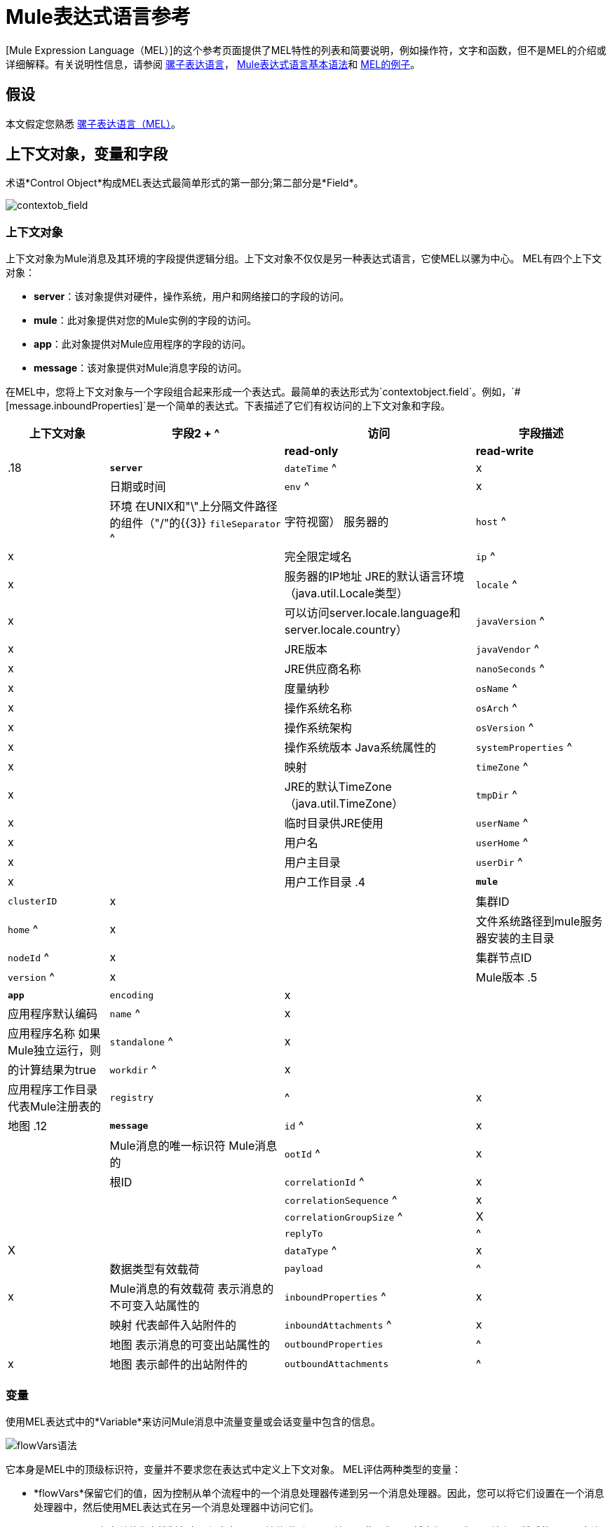 =  Mule表达式语言参考

[Mule Expression Language（MEL）]的这个参考页面提供了MEL特性的列表和简要说明，例如操作符，文字和函数，但不是MEL的介绍或详细解释。有关说明性信息，请参阅 link:/mule-user-guide/v/3.5/mule-expression-language-mel[骡子表达语言]， link:/mule-user-guide/v/3.5/mule-expression-language-basic-syntax[Mule表达式语言基本语法]和 link:/mule-user-guide/v/3.5/mule-expression-language-examples[MEL的例子]。

== 假设

本文假定您熟悉 link:/mule-user-guide/v/3.7/mule-expression-language-mel[骡子表达语言（MEL）]。

== 上下文对象，变量和字段

术语*Control Object*构成MEL表达式最简单形式的第一部分;第二部分是*Field*。

image:contextob_field.png[contextob_field]

=== 上下文对象

上下文对象为Mule消息及其环境的字段提供逻辑分组。上下文对象不仅仅是另一种表达式语言，它使MEL以骡为中心。 MEL有四个上下文对象：

*  *server*：该对象提供对硬件，操作系统，用户和网络接口的字段的访问。
*  *mule*：此对象提供对您的Mule实例的字段的访问。
*  *app*：此对象提供对Mule应用程序的字段的访问。
*  *message*：该对象提供对Mule消息字段的访问。

在MEL中，您将上下文对象与一个字段组合起来形成一个表达式。最简单的表达形式为`contextobject.field`。例如，`&#x0023;[message.inboundProperties]`是一个简单的表达式。下表描述了它们有权访问的上下文对象和字段。

[%header%autowidth.spread]
|===
|上下文对象 |字段2 + ^ |访问 |字段描述
|  |  | *read-only*  | *read-write*  |
.18 + | *`server`*  | `dateTime` ^ | x  |  |日期或时间
| `env` ^ | x  |  |环境
在UNIX和"\"上分隔文件路径的组件（"/"的{​​{3}} `fileSeparator` ^ |字符视窗）
服务器的| `host` ^ | x  |  |完全限定域名
| `ip` ^ | x  |  |服务器的IP地址
JRE的默认语言环境（java.util.Locale类型）| `locale` ^ | x  |  |可以访问server.locale.language和server.locale.country）
| `javaVersion` ^ | x  |  | JRE版本
| `javaVendor` ^ | x  |  | JRE供应商名称
| `nanoSeconds` ^ | x  |  |度量纳秒
| `osName` ^ | x  |  |操作系统名称
| `osArch` ^ | x  |  |操作系统架构
| `osVersion` ^ | x  |  |操作系统版本
Java系统属性的| `systemProperties` ^ | x  |  |映射
| `timeZone` ^ | x  |  | JRE的默认TimeZone（java.util.TimeZone）
| `tmpDir` ^ | x  |  |临时目录供JRE使用
| `userName` ^ | x  |  |用户名
| `userHome` ^ | x  |  |用户主目录
| `userDir` ^ | x  |  |用户工作目录
.4 + | *`mule`*  | `clusterID` | x  |  |集群ID
| `home` ^ | x  |  |文件系统路径到mule服务器安装的主目录
| `nodeId` ^ | x  |  |集群节点ID
| `version` ^ | x  |  | Mule版本
.5 + | *`app`*  | `encoding` | x  |  |应用程序默认编码
| `name` ^ | x  |  |应用程序名称
如果Mule独立运行，则| `standalone` ^ | x  |  |的计算结果为true
| `workdir` ^ | x  |  |应用程序工作目录
代表Mule注册表的| `registry`  |  ^ | x  |地图
.12 + | *`message`*  | `id` ^ | x  |  | Mule消息的唯一标识符
Mule消息的| `ootId` ^ | x  |  |根ID
| `correlationId` ^ | x  |  |
| `correlationSequence` ^ | x  |  |
| `correlationGroupSize` ^ | X  |  |
| `replyTo`  |  ^ | X  |
| `dataType` ^ | x  |  |数据类型有效载荷
| `payload`  |  ^ | x  | Mule消息的有效载荷
表示消息的不可变入站属性的| `inboundProperties` ^ | x  |  |映射
代表邮件入站附件的| `inboundAttachments` ^ | x  |  |地图
表示消息的可变出站属性的| `outboundProperties`  |  ^ | x  |地图
表示邮件的出站附件的| `outboundAttachments`  |  ^ | x  |地图
|===

=== 变量

使用MEL表达式中的*Variable*来访问Mule消息中流量变量或会话变量中包含的信息。

image:flowVars-syntax.png[flowVars语法]

它本身是MEL中的顶级标识符，变量并不要求您在表达式中定义上下文对象。 MEL评估两种类型的变量：

*  *flowVars*保留它们的值，因为控制从单个流程中的一个消息处理器传递到另一个消息处理器。因此，您可以将它们设置在一个消息处理器中，然后使用MEL表达式在另一个消息处理器中访问它们。

*  *sessionVars*保留其值作为控制在应用程序中从一个流传递到另一个流。因此，您可以将它们设置为一个流程，然后使用MEL表达式在另一个流程中访问它们。

下面的示例代码使用表达式来访问会话变量`bar`的值，并使用它来设置流变量`foo`的值。

[source]
----
#[flowVars.foo = sessionVars.bar]
----

[TIP]
====
*Shortcut*

作为一种捷径，您可以消除表达式中的`flowVars`，并简单地在MEL表达式中使用变量名称。上面的例子可以写成如下：

[source]
----
#[foo = bar]
----

Mule假设它是一个`flowVars`，当MEL计算表达式时，请按该名称查找变量。如果Mule无法通过该名称找到`flowVars`，它会在失败之前按该名称查找`sessionVars`。

如果您希望通过名称禁用变量的自动解析，请包含以下配置xml配置文件：

[source, xml, linenums]
----
<configuration>
        <expression-language autoResolveVariables="false">
</configuration>
----
====

请注意，MEL中的变量的范围遵循类似于Java的规则，因此如果您在给定范围内声明变量（例如在IF语句中），如果您尝试从该范围之外访问变量，则无法识别此变量。

=== 访问属性

本节总结了使用点语法，括号语法和空安全运算符访问MEL中属性的主要方法。

==== 点语法

通常，MEL中的属性访问是使用点语法执行的。点语法适用于地图（键是字符串时），bean或POJO。

[source]
----
#[message.payload.item]
----

==== 空安全性

要以空安全方式访问属性，请添加。？运算符在链中的一个或多个对象之前。在下面的表达式中，如果fieldA为null，则表达式的计算结果为null，而不是NullPointerException。

[source]
----
#[contextObject.?fieldA.objectB]
----

==== 转义复杂名称

复杂的对象名称可以使用单引号进行转义，如下所示：

[source, code, linenums]
----
#[message.inboundProperties.'http.query.params']
 
#[sessionVars.'complex name with spaces']
----

==== 括号语法

括号语法也支持访问属性和对象。在处理不是字符串的映射关键字时，或者需要评估表达式以解析映射关键字时，需要使用括号语法。

[source, code, linenums]
----
#[payload[5]]
 
#[flowVars['keys.' + keyName]]
----

==  XPath和Regex

Mule中的MEL表达式总是解析为单个值。您可以使用*XPath3*和*regex*函数来提取尚未作为单个值存在的信息。

*XPath3*

link:http://www.w3.org/TR/xpath-31/[XPath的]是一种用于处理XML文档部分的语言。 MEL *XPath3*函数允许您评估XPath表达式。

[%header%autowidth.spread]
|===
| {结构{1}}说明 |示例
| `&#x0023;[xpath3(xPathExpression)]`  |将XPath表达式应用于消息有效内容（XML文档）并返回指定的内容。该示例返回消息有效载荷的第一个顺序。 | xpath3（\'/ orders / order [0]'）
| `&#x0023;[xpath3(xPathExpression, xmlElement)]`  |将XPath表达式应用于由作为第二个参数出现的MEL表达式指定的XML元素，并返回指定的内容。该示例返回当前消息入站附件地图中订单元素的第一个订单。 | xpath3（\'/ orders / order [0]'，message.inboundAttachments.order）
| `&#x0023;[xpath3(xPathExpression, xmlElement, returnType)]`  |将XPath表达式应用于由作为第二个参数出现的MEL表达式指定的XML元素，并返回所需类型的内容。接受的类型是布尔，字符串，数字，节点和节点集。如果第四个元素存在于当前消息的入站附件映射中，则返回true;否则返回false。 | xpath3（\'/ orders / order [3]'，message.inboundAttachments.order，boolean）
|===

*Regex*

正则表达式提供了一种指定要在文本流中查找的模式以及在发现时采取该模式的操作的方法。正则表达式函数使您能够在MEL中使用正则表达式。 MEL中的正则表达式使用`java.util.regex`包识别的语法。

[%header,cols="35a,65a"]
|===
| {式{1}}说明
| `&#x0023;[regex(regularExpression)]` |将正则表达式应用于消息负载。

MEL处理如下：

* 使用正则表达式的编译版本和表示有效负载的字符串创建java.util.regex.Matcher。
* 使用 link:https://docs.oracle.com/javase/8/docs/api/java/util/regex/Matcher.html#matches[Matcher.matches（）]方法将有效负载与给定模式进行匹配。
* 使用 link:https://docs.oracle.com/javase/8/docs/api/java/util/regex/Matcher.html#group(int)[Matcher.group（）]方法获取正则表达式中定义的每个组的匹配（每组由括号分隔）。
* 如果没有匹配，则返回null。
* 否则，如果只有一个组，并且它匹配返回匹配，
* 否则，如果有很多组，并且每个组匹配一个数组中的返回匹配项。

例子：

有效负载：`aaabbbbbbbbbbccc`返回包含三个元素的数组：`aaa`，`bbbbbbbbbb`和`ccc`：

[source]
----
regex('(aa)(.*)(cc)')
----

有效负载为：`aaabbbbccc`返回null，因为第二个组不匹配：

[source]
----
regex('(aa)(bb)(cc)')
----
| `&#x0023;[regex(regularExpression, melExpression)]`  |将正则表达式应用于MEL表达式的值，而不是有效负载。任何字符串值的MEL表达式可以作为第二个参数出现，使用与上述相同的过程。
| `&#x0023;[regex(regularExpression, melExpression, matchFlags)]`  |将正则表达式应用于MEL表达式的值，但使用`matchFlags`位掩码，如`java.util.regex.Pattern`的Java文档中所述
|===

== 算

MEL操作符遵循标准的Java语法，但操作数是通过值来评估的，而不是通过引用来评估。例如，MEL中`'A' == 'A'`的值为true，而Java中的相同表达式的计算结果为false。

算术运算符
[%header%autowidth.spread]
|===
|符号 |定义 |示例 |返回值
| +  |加。对于数字，该值是操作数值的总和。对于字符串，该值是通过连接操作数的值形成的字符串。一个| `&#x0023;[2 + 4]`

`&#x0023;['fu' + 'bar']` a | 6

字符串`fubar`
|  -   |减号。该值是第一个操作数的值减去第二个 | `&#x0023;[2 - 4]`  |  -  2的值
| /  |超过。该值是第一个操作数的值除以第二个操作数的值。 | `&#x0023;[2 / 4]`  | 0.5
| * |Times The value is the product of the values of the operands |`&#x0023;[2 * 4]`
|％ |模。该值是将第一个操作数的值除以该值或第二个值后的余数。 |＃[9％4]  | 1
|===

。比较运算符
[%header%autowidth.spread]
|===
|符号 |定义 | Eample  |返回值
|==  |相等。当且仅当操作数的值相等时才为真。 | `&#x0023;['A' == 'A']`  | true
|！=  |不等于。如果操作数的值不相等，则为真。 | `&#x0023;['A' != 'B']`  |为true
|>  |大于。如果左侧的值大于右侧的值，则为真。 | `&#x0023;[7 > 5]`  | true
| < |小于。如果左侧的值小于右侧的值，则为真。 |＆＃x0023; [5 <5]  | false
|> =  |大于或等于。如果左侧的值大于或等于右侧的值，则为真。 | `&#x0023;[5 >= 7]`  | false
| <=  |小于或等于。如果左侧的值小于或等于右侧的值，则为真。 | `&#x0023;[5 <= 5]`  | true
|包含 |包含。如果右侧的字符串是左侧字符串的子字符串，则为真 | `&#x0023;['fubar' contains 'bar']`  | true
|是 |的一个实例。如果左侧的对象是右侧的类的实例，则为true  | `&#x0023;['fubar' is String]`  | true
| strsim  |相似度。表达式的值是介于0和1之间的数字，表示两个字符串参数之间的相似程度。一个| `&#x0023;['foo' strsim 'foo']`

`1.0`

`&#x0023;[‘foobar’ strsim ‘foo’]`  | 0.5
|听起来像 |听起来像。根据Soundex比较，如果两个字符串参数听起来相似，则为真。 | `&#x0023;['Robert' soundslike 'Rupert']`  | true
|===

。逻辑运营商
[%header%autowidth.spread]
|===
| {符号{1}}定义 |示例 |值
| &&  |逻辑AND。如果两个操作数都为真，则为真。 （请勿使用*and*） | `&#x0023;[(a == b) && (c != d)]`  |如果a = b且c≠d，则为true
| \ | \ |  |逻辑或。如果至少有一个操作数为真，则为真。 | `&#x0023;[true \|\|anything ]`  |总是如此
|或 |连锁OR。从左到右扫描并返回第一个非空项目的值。 | `&#x0023;[payload.address or 'No address']`  |作为对象存储在有效负载上，或者字符串“无地址”
|===

。三态条件操作符
[%header%autowidth.spread]
|===
| {结构{1}}定义 |示例 |值
| `condition ? true value : false value`  |条件操作数（三元语句） | `&#x0023;[lastname = (name == 'Smith') ? 'Smith' : 'Unknown']`  |将变量`lastname`的值设置为字符串{ {3}}如果name的值是`"Smith"`。如果名称的值不是`"Smith"`，则将变量的值设置为字符串`"Unknown"`
|===

.Line分隔符
[%header%autowidth.spread]
|===
| {符号{1}}定义 |示例
|;  |您可以编写多行表达式，每行必须由;  |＆＃x0023; [calendar = Calendar.getInstance（）;
message.payload = new org.mule.el.datetime.DateTime（calendar）;]`
|===

== 字面

MEL中的文字可以是字符串，数字，布尔值，类型和空值。 link:/mule-user-guide/v/3.5/mule-expression-language-reference[地图，列表和阵列]部分显示了如何以文字形式提供数据结构。

=== 数字文字

数字文字是整数和浮点数，与底层Java系统具有相同的值范围。

整数被认为是十进制的，除非它们以0开始。一个由0组成的整数，后面跟着从0到7的数字，被解释为八进制。一个以0x开头的整数，后跟数字范围从0到9，或者从a到f的字母被解释为十六进制。以大写字母I结尾的整数被解释为BigInterger。包含字母字符的文字区分大小写。

MEL通过存在小数点重新确定浮点数。浮点数可以选择具有以下后缀：

*  `d`来表示double
*  `f`来表示浮点数
*  `B`来表示BigDecimal

例子：

*  `255`
*  `0377`
*  `0xff`
*  `3.14159`
*  `3.14159f`
*  `3.14159265358979d`

=== 字符串文字

字符串文字是用单引号括起来的字符序列。在字符串文字中，您可以使用以下转义序列来表示不可打印的字符，Unicode字符和转义字符。

[%header%autowidth.spread]
|===
|转义序列 |表示
| \  | \
| \ n  |换行符
| \ r  |返回字符
| \ xxx  |由八进制数xxx表示的ASCII字符
| \ uyyyy  |以十六进制数yyyy表示的Unicode字符
|===

[WARNING]
====
在Studio的XML编辑器中编写代码时，不能使用双引号来表示字符串，因为MEL表达式在配置文件中已经用双引号括起来了。相反，您可以：

[cols="2*",frame=none,width=60%]
|===
a | *使用单引号 | `('expression')`
以 | `(&quot;expression&quot;)`为单位的| *换码引号
一个| *用\ u0027  | `(\u0027expression\u0027)`
|===

如果您使用Studio的可视化编辑器，则在XML视图中将双引号转换为转义引号（＆quot;）。
====

=== 布尔文字

布尔文字是值`true`和`false`。这些区分大小写。

=== 空文字

空文字的格式为`null`或`nil`。这些区分大小写。

=== 输入文字

您可以通过其完全限定名称引用任何Java类，或者如果它是自动导入的Java类中的其中一个类，则可以通过其非限定名称引用它。引用使用与Java中相同的点符号，除了必须使用`$`而不是点来引用嵌套类。

MEL自动导入下面列出的Java类。您可以使用这些导入的类而不使用完整限定符名称。例如，由于BigInterger已导入，因此您可以编写`&#x0023;[BigInteger.valueOf(payload.dueAmount)]`而不是`&#x0023;[java.math.BigInteger.valueOf(payload.dueAmount)]`。

*  `java.lang.*`
*  `java.io.*`
*  `java.net. *`
*  `java.until*`
*  `java.math.BigDecimal`
*  `java.math.BigInterger`
*  `javax.activation.DataHandler`
*  `javax.activation.MimeType`
*  `java.util.regex.Pattern`
*  `org.mule.api.transformer.DataType`
*  `org.mule.transformer.types.DataTypeFactory`

== 地图，列表和数组

Mule表达式语言为地图和其他数据结构使用了一种方便的语法。而不是用新语句构造映射，列表或数组，然后使用它的put方法来填充它，您可以简单地将它们与表达式内联（参见下面的示例）。无论何时使用该字面形式，只要按名称使用地图，包括作为方法参数。

[%autowidth.spread]
|===
| *map*  | `{key1 : value1, key2 : value2, . . .}`
| *list*  | `[item1, item2, . . .] `
| *array*  | `{item1, item2, . . .}`
|===

Java中的数组必须指定其内容的类型，但在MEL中它们是无类型的。 MEL在使用它们时提供正确的类型 - 通过在编译时确定它或在运行时将数组强制转换为正确的类型。

=== 访问地图数据

与`java.untl.Map`类似，MEL提供了一种在地图内访问数据的方法。

例如，Mule消息上的`inboundProperties`以地图形式存在。您可以使用`message.inboundProperties`以MEL表达式访问此地图。要检索地图中的某个项目 - 名称为`foo`的项目，请使用：

[source]
----
#[message.inboundProperties['foo']]
----

[TIP]
====
*Syntax Tip*

如果地图键是字符串，则MEL也将与您用于访问对象字段以访问地图值的 link:/mule-user-guide/v/3.5/mule-expression-language-reference[点语法]相同，即`&#x0023;[map.key]`。因此，你可以像这样写上面的表达式：

[source]
----
#[message.inboundProperties.foo]
----

在Anypoint Studio中，自动完成支持所有对象字段的此点语法。但是，如果键不是您需要评估表达式以获取要使用的实际键的字符串，则必须使用括号语法进行映射访问。
====

要设置消息的出站属性，请使用：

[source]
----
#[message.outboundProperties['key'] ='value']
----

要删除密钥，必须明确使用映射的删除方法：

[source]
----
#[message.outboundProperties.remove('key')]
----

== 另请参阅

* 有关在MEL中提取和操作日期和时间的参考，请参阅 link:/mule-user-guide/v/3.5/mule-expression-language-date-and-time-functions[MEL日期和时间函数]。

* 有关使用MEL的完整示例应用程序，请访问 link:/mule-user-guide/v/3.5/mule-expression-language-examples[Mule表达语言示例]
